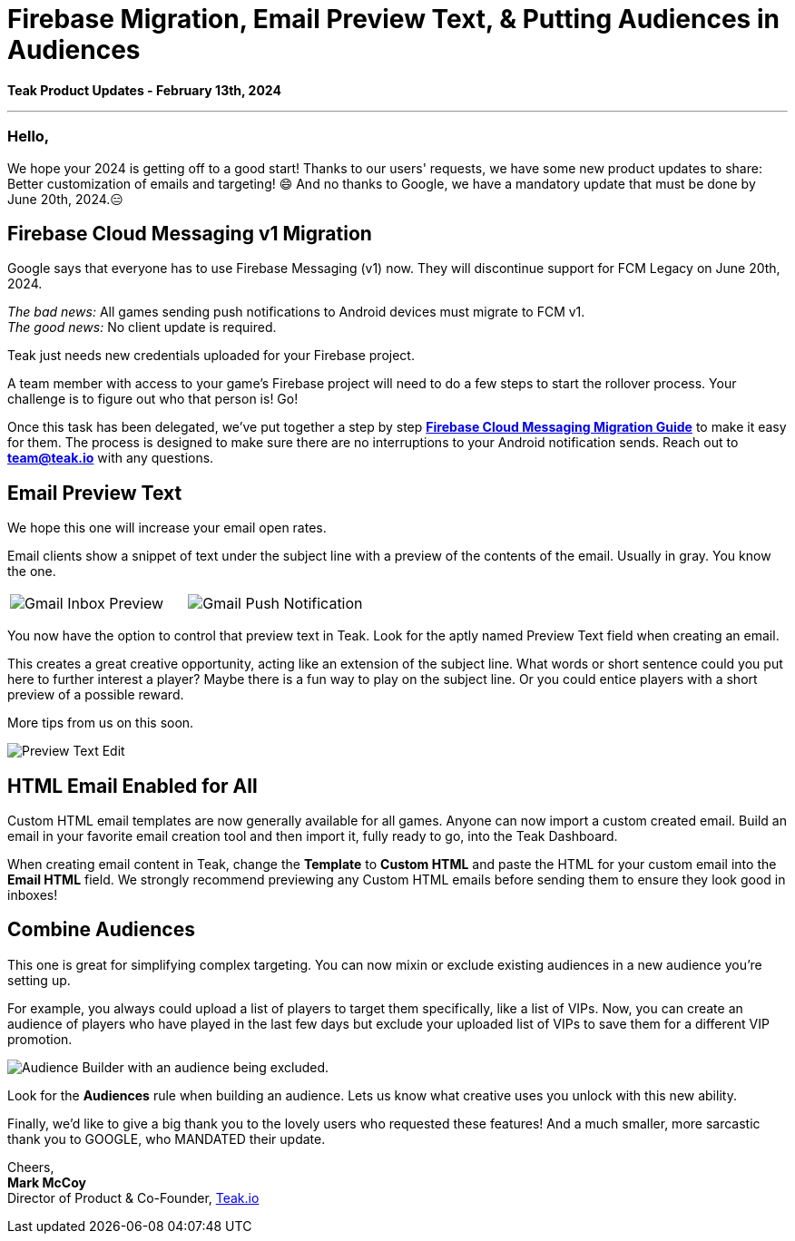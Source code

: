 = Firebase Migration, Email Preview Text, & Putting Audiences in Audiences
:noindex:

*Teak Product Updates - February 13th, 2024*

''''

=== Hello,

We hope your 2024 is getting off to a good start! Thanks to our users' requests, we have some new product updates to share: Better customization of emails and targeting! 😄 
And no thanks to Google, we have a mandatory update that must be done by June 20th, 2024.😑 

== Firebase Cloud Messaging v1 Migration 

Google says that everyone has to use Firebase Messaging (v1) now. They will discontinue support for FCM Legacy on June 20th, 2024. 

_The bad news:_ All games sending push notifications to Android devices must migrate to FCM v1. +
_The good news:_ No client update is required. 

Teak just needs new credentials uploaded for your Firebase project.  

A team member with access to your game's Firebase project will need to do a few steps to start the rollover process. Your challenge is to figure out who that person is! Go! 

Once this task has been delegated, we've put together a step by step xref:usage:reference:page$firebase-fcm-v1-migration.adoc[*Firebase Cloud Messaging Migration Guide*] to make it easy for them. The process is designed to make sure there are no interruptions to your Android notification sends. Reach out to mailto:team@teak.io[*team@teak.io*,role=email] with any questions. 

== Email Preview Text 

We hope this one will increase your email open rates. 

Email clients show a snippet of text under the subject line with a preview of the contents of the email. Usually in gray. You know the one. 

[cols="2*", frame="none", grid="none"]
|===
a|

[.newsletter-img]
image::preview-text-gmail-inbox.jpeg[Gmail Inbox Preview]

a|

[.newsletter-img]
image::preview-text-gmail-push.jpeg[Gmail Push Notification]

|===

You now have the option to control that preview text in Teak. Look for the aptly named Preview Text field when creating an email. 

This creates a great creative opportunity, acting like an extension of the subject line. What words or short sentence could you put here to further interest a player? Maybe there is a fun way to play on the subject line. Or you could entice players with a short preview of a possible reward. 

More tips from us on this soon. 

[.newsletter-img]
image::preview-text-edit.png[Preview Text Edit]

== HTML Email Enabled for All 

Custom HTML email templates are now generally available for all games. Anyone can now import a custom created email. Build an email in your favorite email creation tool and then import it, fully ready to go, into the Teak Dashboard. 

When creating email content in Teak, change the *Template* to *Custom HTML* and paste the HTML for your custom email into the *Email HTML* field. We strongly recommend previewing any Custom HTML emails before sending them to ensure they look good in inboxes! 

== Combine Audiences 

This one is great for simplifying complex targeting. You can now mixin or exclude existing audiences in a new audience you're setting up. 

For example, you always could upload a list of players to target them specifically, like a list of VIPs. Now, you can create an audience of players who have played in the last few days but exclude your uploaded list of VIPs to save them for a different VIP promotion. 

[.newsletter-img]
image::audience-exclude.png[Audience Builder with an audience being excluded.]

Look for the *Audiences* rule when building an audience. Lets us know what creative uses you unlock with this new ability.

Finally, we'd like to give a big thank you to the lovely users who requested these features! And a much smaller, more sarcastic thank you to GOOGLE, who MANDATED their update. 

Cheers, +
**Mark McCoy** +
Director of Product & Co-Founder, https://teak.io[Teak.io, window=_blank]